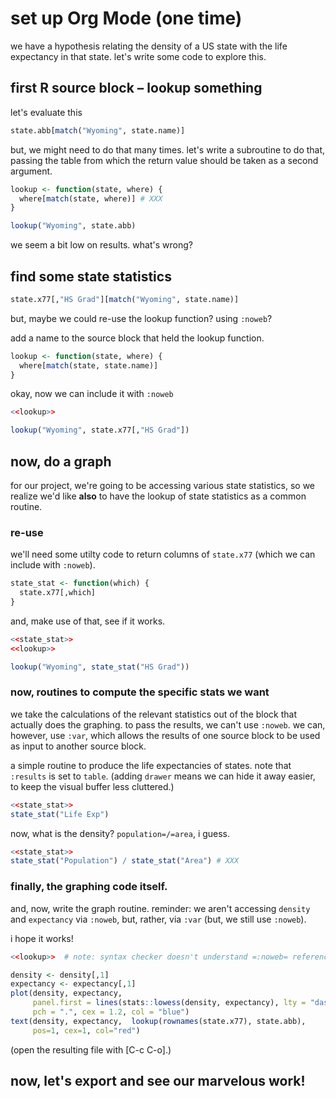 * set up Org Mode (one time)

we have a hypothesis relating the density of a US state with the life
expectancy in that state.  let's write some code to explore this.

** emacs, org mode setup :noexport:

to allow evaluating R code, evaluate this source block by putting
point inside and typing [C-c C-c] (control C followed by control C)
and giving permission for it to be evaluated.
#+name: set-allowed-languages
#+begin_src elisp :results none
  (org-babel-do-load-languages
   'org-babel-load-languages
   '((emacs-lisp . t) (R . t)))
#+end_src
(normally, you would do this by customizing
=org-babel-load-languages=.)

then, to allow *editing* R code, evaluate this source block, etc.
#+name: requireessrmode
#+begin_src elisp :results none
  (require 'ess-r-mode)
#+end_src
(this is required because i'm running =emacs -Q=, so i don't have my
normal customizations.)

** first R source block -- lookup something

let's evaluate this

#+begin_src R
  state.abb[match("Wyoming", state.name)]
#+end_src

but, we might need to do that many times.  let's write a subroutine to
do that, passing the table from which the return value should be taken
as a second argument.

#+begin_src R
  lookup <- function(state, where) {
    where[match(state, where)] # XXX
  }

  lookup("Wyoming", state.abb)
#+end_src

we seem a bit low on results.  what's wrong?

** find some state statistics

#+begin_src R
    state.x77[,"HS Grad"][match("Wyoming", state.name)]
#+end_src

but, maybe we could re-use the lookup function?  using =:noweb=?

add a name to the source block that held the lookup function.

#+name: lookup
#+begin_src R
  lookup <- function(state, where) {
    where[match(state, state.name)]
  }
#+end_src

okay, now we can include it with =:noweb=

#+begin_src R
  <<lookup>>

  lookup("Wyoming", state.x77[,"HS Grad"])

#+end_src

** now, do a graph

for our project, we're going to be accessing various state statistics,
so we realize we'd like *also* to have the lookup of state statistics
as a common routine.

*** re-use

we'll need some utilty code to return columns of =state.x77= (which we
can include with =:noweb=).

#+name: state_stat
#+begin_src R :results none
  state_stat <- function(which) {
    state.x77[,which]
  }
#+end_src

and, make use of that, see if it works.

#+begin_src R :noweb yes
  <<state_stat>>
  <<lookup>>

  lookup("Wyoming", state_stat("HS Grad"))
#+end_src

*** now, routines to compute the specific stats we want

we take the calculations of the relevant statistics out of the block
that actually does the graphing.  to pass the results, we can't use
=:noweb=.  we can, however, use =:var=, which allows the results of
one source block to be used as input to another source block.

a simple routine to produce the life expectancies of states.  note
that =:results= is set to =table=.  (adding =drawer= means we can hide
it away easier, to keep the visual buffer less cluttered.)

#+name: expectancy
#+begin_src R :results table drawer :noweb yes
  <<state_stat>>
  state_stat("Life Exp")
#+end_src

now, what is the density?  =population=/=area=, i guess.

#+name: density
#+begin_src R :results table drawer :noweb yes
  <<state_stat>>
  state_stat("Population") / state_stat("Area") # XXX
#+end_src


*** finally, the graphing code itself.

and, now, write the graph routine.  reminder: we aren't accessing
=density= and =expectancy= via =:noweb=, but, rather, via =:var= (but,
we still use =:noweb=).

i hope it works!

#+header: :var density=density
#+header: :var expectancy=expectancy
#+header: :results output file graphics
#+header: :file expect.png
#+header: :exports both
#+header: :noweb yes
#+begin_src R 
  <<lookup>>  # note: syntax checker doesn't understand =:noweb= references

  density <- density[,1]
  expectancy <- expectancy[,1]
  plot(density, expectancy,
       panel.first = lines(stats::lowess(density, expectancy), lty = "dashed"),
       pch = ".", cex = 1.2, col = "blue")
  text(density, expectancy,  lookup(rownames(state.x77), state.abb),
       pos=1, cex=1, col="red")
#+end_src

(open the resulting file with [C-c C-o].)

** now, let's export and see our marvelous work!
